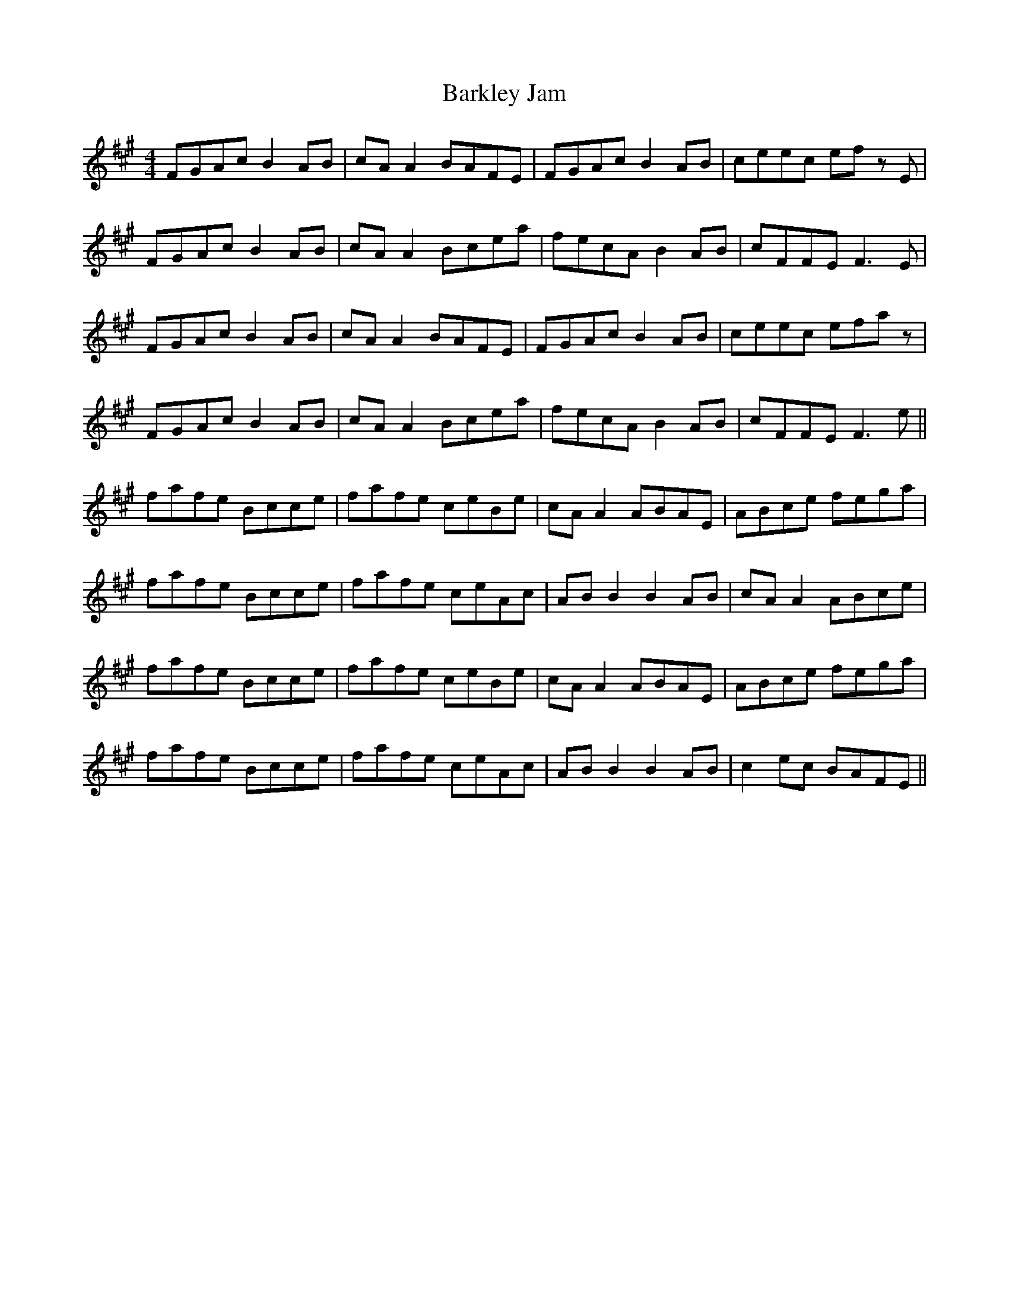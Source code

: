 X: 2864
T: Barkley Jam
R: reel
M: 4/4
K: Amajor
FGAc B2 AB|cA A2 BAFE|FGAc B2 AB|ceec ef z E|
FGAc B2 AB|cA A2 Bcea|fecA B2 AB|cFFE F3 E|
FGAc B2 AB|cA A2 BAFE|FGAc B2 AB|ceec efaz|
FGAc B2 AB|cA A2 Bcea|fecA B2 AB|cFFE F3 e||
fafe Bcce|fafe ceBe|cA A2 ABAE|ABce fega|
fafe Bcce|fafe ceAc|AB B2 B2 AB|cA A2 ABce|
fafe Bcce|fafe ceBe|cA A2 ABAE|ABce fega|
fafe Bcce|fafe ceAc|AB B2 B2 AB|c2 ec BAFE||

